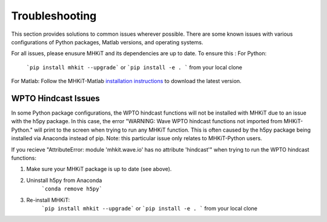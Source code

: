 .. _troubleshooting:

Troubleshooting
====================
This section provides solutions to common issues wherever possible.  
There are some known issues with various configurations of Python packages, Matlab versions, and operating systems. 


For all issues, please enusure MHKiT and its dependencies are up to date. 
To ensure this :
For Python:

    ```pip install mhkit --upgrade``` or ```pip install -e . ``` from your local clone

For Matlab: Follow the MHKiT-Matlab `installation instructions <https://mhkit-software.github.io/MHKiT/installation.html#id7>`_ to download the latest version. 

WPTO Hindcast Issues
---------------------------
In some Python package configurations, the WPTO hindcast functions will 
not be installed with MHKiT due to an issue with the h5py package. 
In this case, the error "WARNING: Wave WPTO hindcast functions not imported  from MHKiT-Python." will print to the screen when trying to run any MHKiT 
function. This is often caused by the h5py package being installed via 
Anaconda instead of pip. Note: this particular issue only relates to 
MHKiT-Python users.  

If you recieve "AttributeError: module 'mhkit.wave.io' has no attribute 'hindcast'" when trying to run the WPTO hindcast functions:

1. Make sure your MHKiT package is up to date (see above). 

2. Uninstall h5py from Anaconda
    ```conda remove h5py```

3. Re-install MHKiT: 
    ```pip install mhkit --upgrade``` or ```pip install -e . ``` from your local clone 
